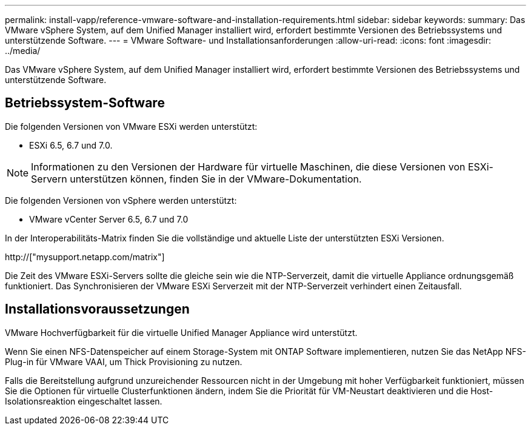 ---
permalink: install-vapp/reference-vmware-software-and-installation-requirements.html 
sidebar: sidebar 
keywords:  
summary: Das VMware vSphere System, auf dem Unified Manager installiert wird, erfordert bestimmte Versionen des Betriebssystems und unterstützende Software. 
---
= VMware Software- und Installationsanforderungen
:allow-uri-read: 
:icons: font
:imagesdir: ../media/


[role="lead"]
Das VMware vSphere System, auf dem Unified Manager installiert wird, erfordert bestimmte Versionen des Betriebssystems und unterstützende Software.



== Betriebssystem-Software

Die folgenden Versionen von VMware ESXi werden unterstützt:

* ESXi 6.5, 6.7 und 7.0.


[NOTE]
====
Informationen zu den Versionen der Hardware für virtuelle Maschinen, die diese Versionen von ESXi-Servern unterstützen können, finden Sie in der VMware-Dokumentation.

====
Die folgenden Versionen von vSphere werden unterstützt:

* VMware vCenter Server 6.5, 6.7 und 7.0


In der Interoperabilitäts-Matrix finden Sie die vollständige und aktuelle Liste der unterstützten ESXi Versionen.

http://["mysupport.netapp.com/matrix"]

Die Zeit des VMware ESXi-Servers sollte die gleiche sein wie die NTP-Serverzeit, damit die virtuelle Appliance ordnungsgemäß funktioniert. Das Synchronisieren der VMware ESXi Serverzeit mit der NTP-Serverzeit verhindert einen Zeitausfall.



== Installationsvoraussetzungen

VMware Hochverfügbarkeit für die virtuelle Unified Manager Appliance wird unterstützt.

Wenn Sie einen NFS-Datenspeicher auf einem Storage-System mit ONTAP Software implementieren, nutzen Sie das NetApp NFS-Plug-in für VMware VAAI, um Thick Provisioning zu nutzen.

Falls die Bereitstellung aufgrund unzureichender Ressourcen nicht in der Umgebung mit hoher Verfügbarkeit funktioniert, müssen Sie die Optionen für virtuelle Clusterfunktionen ändern, indem Sie die Priorität für VM-Neustart deaktivieren und die Host-Isolationsreaktion eingeschaltet lassen.
